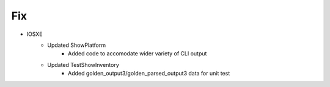 --------------------------------------------------------------------------------
                                Fix
--------------------------------------------------------------------------------
* IOSXE
    * Updated ShowPlatform
        * Added code to accomodate wider variety of CLI output
    * Updated TestShowInventory
        * Added golden_output3/golden_parsed_output3 data for unit test